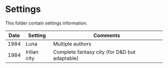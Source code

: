 * Settings

This folder contain settings information.

| Date | Setting      | Comments                                      |
|------+--------------+-----------------------------------------------|
| 1984 | Luna         | Multiple authors                              |
| 1984 | Irilian city | Complete fantasy city (for D&D but adaptable) |

